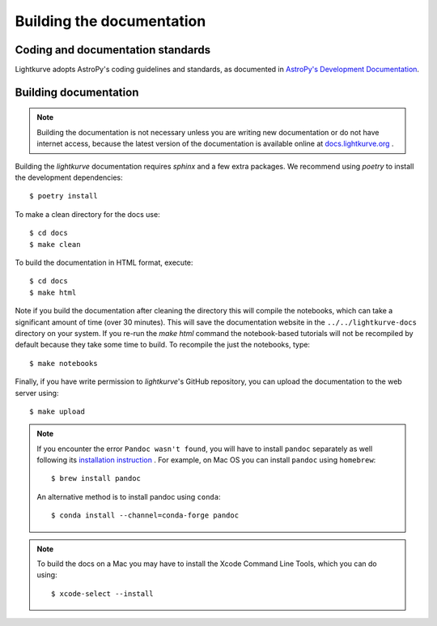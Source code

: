 .. _docs:

Building the documentation
==========================

Coding and documentation standards
----------------------------------

Lightkurve adopts AstroPy's coding guidelines and standards,
as documented in `AstroPy's Development Documentation <http://docs.astropy.org/en/stable/index.html#developer-documentation>`_.


Building documentation
----------------------

.. note::

    Building the documentation is not necessary unless you are
    writing new documentation or do not have internet access, because the
    latest version of the documentation is available online at
    `docs.lightkurve.org <https://docs.lightkurve.org/>`_ .

Building the *lightkurve* documentation requires `sphinx` and a few extra packages. We recommend using `poetry` to install the development dependencies::

    $ poetry install

To make a clean directory for the docs use::

    $ cd docs
    $ make clean

To build the documentation in HTML format, execute::

    $ cd docs
    $ make html

Note if you build the documentation after cleaning the directory this will compile the notebooks, which can take a significant amount of time (over 30 minutes). This will save the documentation website in the ``../../lightkurve-docs`` directory
on your system.  If you re-run the `make html` command the notebook-based tutorials will not be recompiled by default
because they take some time to build.  To recompile the just the notebooks, type::

    $ make notebooks

Finally, if you have write permission to *lightkurve*'s GitHub repository,
you can upload the documentation to the web server using::

    $ make upload

.. note::

    If you encounter the error ``Pandoc wasn't found``, you will have to install ``pandoc`` separately as well following its `installation instruction <https://pandoc.org/installing.html>`_  .
    For example, on Mac OS you can install ``pandoc`` using ``homebrew``::

        $ brew install pandoc

    An alternative method is to install pandoc using ``conda``::

        $ conda install --channel=conda-forge pandoc

.. note::
    
    To build the docs on a Mac you may have to install the Xcode Command Line Tools, which you can do using::

        $ xcode-select --install
    



